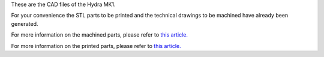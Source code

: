 These are the CAD files of the Hydra MK1.

For your convenience the STL parts to be printed and the technical drawings to be machined have already been generated.

For more information on the machined parts, please refer to `this article. <https://hydramk1.readthedocs.io/en/latest/bom/machined.html>`_

For more information on the printed parts, please refer to `this article. <https://hydramk1.readthedocs.io/en/latest/bom/printed.html>`_

